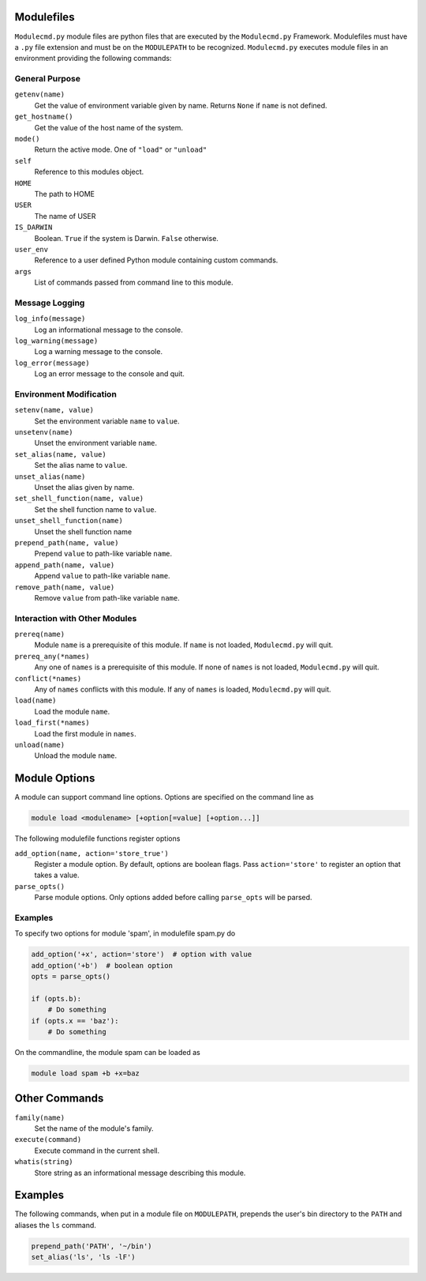 ===========
Modulefiles
===========

``Modulecmd.py`` module files are python files that are executed by the ``Modulecmd.py`` Framework.  Modulefiles must have a ``.py`` file extension and must be on the ``MODULEPATH`` to be recognized.  ``Modulecmd.py`` executes module files in an environment providing the following commands:


---------------
General Purpose
---------------

``getenv(name)``
    Get the value of environment variable given by name.  Returns ``None`` if ``name`` is not defined.

``get_hostname()``
    Get the value of the host name of the system.

``mode()``
    Return the active mode.  One of ``"load"`` or ``"unload"``

``self``
    Reference to this modules object.

``HOME``
    The path to HOME

``USER``
    The name of USER

``IS_DARWIN``
    Boolean.  ``True`` if the system is Darwin.  ``False`` otherwise.

``user_env``
    Reference to a user defined Python module containing custom commands.

``args``
    List of commands passed from command line to this module.


---------------
Message Logging
---------------

``log_info(message)``
    Log an informational message to the console.

``log_warning(message)``
    Log a warning message to the console.

``log_error(message)``
    Log an error message to the console and quit.


------------------------
Environment Modification
------------------------

``setenv(name, value)``
    Set the environment variable ``name`` to ``value``.

``unsetenv(name)``
    Unset the environment variable ``name``.

``set_alias(name, value)``
    Set the alias name to ``value``.

``unset_alias(name)``
    Unset the alias given by name.

``set_shell_function(name, value)``
    Set the shell function name to ``value``.

``unset_shell_function(name)``
    Unset the shell function name

``prepend_path(name, value)``
    Prepend ``value`` to path-like variable ``name``.

``append_path(name, value)``
    Append ``value`` to path-like variable ``name``.

``remove_path(name, value)``
    Remove ``value`` from path-like variable ``name``.


------------------------------
Interaction with Other Modules
------------------------------

``prereq(name)``
    Module ``name`` is a prerequisite of this module.  If ``name`` is not loaded, ``Modulecmd.py`` will quit.

``prereq_any(*names)``
    Any one of ``names`` is a prerequisite of this module.  If none of ``names`` is not loaded, ``Modulecmd.py`` will quit.

``conflict(*names)``
    Any of ``names`` conflicts with this module.  If any of ``names`` is loaded, ``Modulecmd.py`` will quit.

``load(name)``
    Load the module ``name``.

``load_first(*names)``
    Load the first module in ``names``.

``unload(name)``
    Unload the module ``name``.


==============
Module Options
==============
A module can support command line options.  Options are specified on the command line as

.. code-block:: console

  module load <modulename> [+option[=value] [+option...]]

The following modulefile functions register options

``add_option(name, action='store_true')``
    Register a module option.  By default, options are boolean flags.  Pass ``action='store'`` to register an option that takes a value.

``parse_opts()``
    Parse module options.  Only options added before calling ``parse_opts`` will be parsed.


--------
Examples
--------

To specify two options for module 'spam', in modulefile spam.py do

.. code-block:: python

  add_option('+x', action='store')  # option with value
  add_option('+b')  # boolean option
  opts = parse_opts()

  if (opts.b):
      # Do something
  if (opts.x == 'baz'):
      # Do something

On the commandline, the module spam can be loaded as

.. code-block:: console

  module load spam +b +x=baz

==============
Other Commands
==============

``family(name)``
    Set the name of the module's family.

``execute(command)``
    Execute command in the current shell.

``whatis(string)``
    Store string as an informational message describing this module.


========
Examples
========

The following commands, when put in a module file on ``MODULEPATH``, prepends the user's bin directory to the ``PATH`` and aliases the ``ls`` command.

.. code-block:: python

  prepend_path('PATH', '~/bin')
  set_alias('ls', 'ls -lF')
